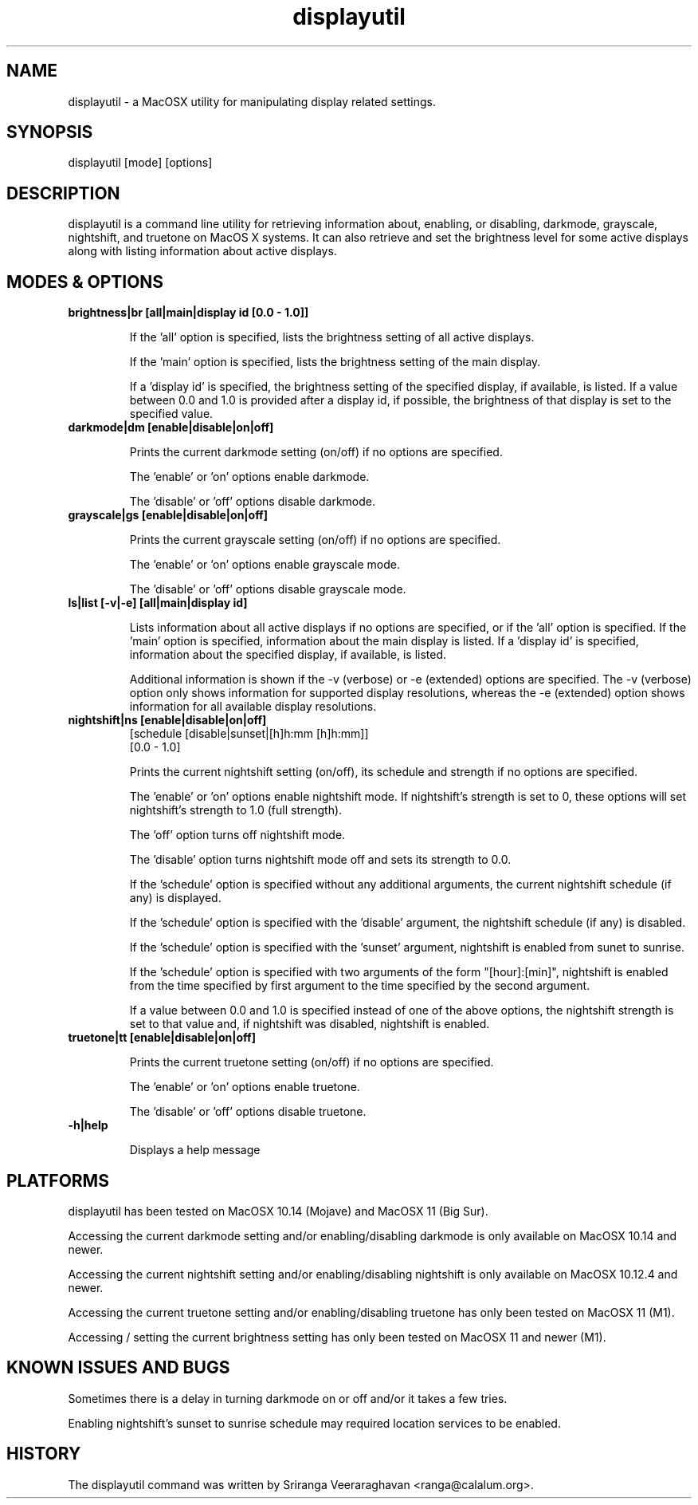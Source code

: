 .TH displayutil 1
.SH NAME
displayutil - a MacOSX utility for manipulating display related settings.
.SH SYNOPSIS
displayutil [mode] [options]
.SH DESCRIPTION
displayutil is a command line utility for retrieving information
about, enabling, or disabling, darkmode, grayscale, nightshift, 
and truetone on MacOS X systems.  It can also retrieve and set 
the brightness level for some active displays along with listing 
information about active displays.
.SH MODES & OPTIONS

.TP
.B brightness|br [all|main|display id [0.0 - 1.0]]

If the 'all' option is specified, lists the brightness setting of all 
active displays.  

If the 'main' option is specified, lists the brightness setting of the
main display.  

If a 'display id' is specified, the brightness setting of the specified
display, if available, is listed. If a value between 0.0 and 1.0 is 
provided after a display id, if possible, the brightness of that display
is set to the specified value.
.TP
.B darkmode|dm [enable|disable|on|off]

Prints the current darkmode setting (on/off) if no options are specified.

The 'enable' or 'on' options enable darkmode.

The 'disable' or 'off' options disable darkmode.
.TP
.B grayscale|gs [enable|disable|on|off]

Prints the current grayscale setting (on/off) if no options are specified.

The 'enable' or 'on' options enable grayscale mode.

The 'disable' or 'off' options disable grayscale mode.
.TP
.B ls|list [-v|-e] [all|main|display id]

Lists information about all active displays if no options are specified,
or if the 'all' option is specified. If the 'main' option is specified, 
information about the main display is listed.  If a 'display id' is 
specified, information about the specified display, if available, is
listed.  

Additional information is shown if the -v (verbose) or -e (extended) 
options are specified.  The -v (verbose) option only shows information 
for supported display resolutions, whereas the -e (extended) option 
shows information for all available display resolutions.
.TP
.B nightshift|ns [enable|disable|on|off]
       [schedule [disable|sunset|[h]h:mm [h]h:mm]]
       [0.0 - 1.0]
                 
Prints the current nightshift setting (on/off), its schedule and strength if
no options are specified.

The 'enable' or 'on' options enable nightshift mode.  If nightshift's
strength is set to 0, these options will set nightshift's strength to 1.0
(full strength).

The 'off' option turns off nightshift mode.

The 'disable' option turns nightshift mode off and sets its strength to 0.0.

If the 'schedule' option is specified without any additional arguments, the
current nightshift schedule (if any) is displayed.

If the 'schedule' option is specified with the 'disable' argument, the 
nightshift schedule (if any) is disabled.

If the 'schedule' option is specified with the 'sunset' argument, nightshift
is enabled from sunet to sunrise.

If the 'schedule' option is specified with two arguments of the form 
"[hour]:[min]", nightshift is enabled from the time specified by first argument
to the time specified by the second argument.  

If a value between 0.0 and 1.0 is specified instead of one of the above
options, the nightshift strength is set to that value and, if nightshift was
disabled, nightshift is enabled.
.TP
.B truetone|tt [enable|disable|on|off]

Prints the current truetone setting (on/off) if no options are specified.

The 'enable' or 'on' options enable truetone.

The 'disable' or 'off' options disable truetone.
.TP
.B \-h|help

Displays a help message
.SH PLATFORMS
displayutil has been tested on MacOSX 10.14 (Mojave) and MacOSX 11 (Big Sur).

Accessing the current darkmode setting and/or enabling/disabling
darkmode is only available on MacOSX 10.14 and newer.

Accessing the current nightshift setting and/or enabling/disabling
nightshift is only available on MacOSX 10.12.4 and newer.

Accessing the current truetone setting and/or enabling/disabling
truetone has only been tested on MacOSX 11 (M1).

Accessing / setting the current brightness setting has only been 
tested on MacOSX 11 and newer (M1).
.SH KNOWN ISSUES AND BUGS
Sometimes there is a delay in turning darkmode on or off and/or it takes 
a few tries.

Enabling nightshift's sunset to sunrise schedule may required location 
services to be enabled.
.SH HISTORY
The displayutil command was written by Sriranga Veeraraghavan <ranga@calalum.org>.
